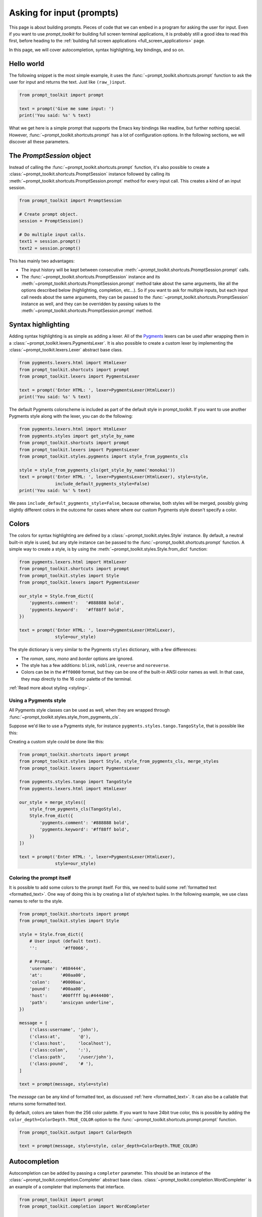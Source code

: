 .. _asking_for_input:

Asking for input (prompts)
==========================

This page is about building prompts. Pieces of code that we can embed in a
program for asking the user for input. Even if you want to use `prompt_toolkit`
for building full screen terminal applications, it is probably still a good
idea to read this first, before heading to the :ref:`building full screen
applications <full_screen_applications>` page.

In this page, we will cover autocompletion, syntax highlighting, key bindings,
and so on.


Hello world
-----------

The following snippet is the most simple example, it uses the
:func:`~prompt_toolkit.shortcuts.prompt` function to ask the user for input
and returns the text. Just like ``(raw_)input``.

.. code:: python

    from prompt_toolkit import prompt

    text = prompt('Give me some input: ')
    print('You said: %s' % text)

.. image:: ../images/hello-world-prompt.png

What we get here is a simple prompt that supports the Emacs key bindings like
readline, but further nothing special. However,
:func:`~prompt_toolkit.shortcuts.prompt` has a lot of configuration options.
In the following sections, we will discover all these parameters.


The `PromptSession` object
--------------------------

Instead of calling the :func:`~prompt_toolkit.shortcuts.prompt` function, it's
also possible to create a :class:`~prompt_toolkit.shortcuts.PromptSession`
instance followed by calling its
:meth:`~prompt_toolkit.shortcuts.PromptSession.prompt` method for every input
call. This creates a kind of an input session.

.. code:: python

    from prompt_toolkit import PromptSession

    # Create prompt object.
    session = PromptSession()

    # Do multiple input calls.
    text1 = session.prompt()
    text2 = session.prompt()

This has mainly two advantages:

- The input history will be kept between consecutive
  :meth:`~prompt_toolkit.shortcuts.PromptSession.prompt` calls.

- The :func:`~prompt_toolkit.shortcuts.PromptSession` instance and its
  :meth:`~prompt_toolkit.shortcuts.PromptSession.prompt` method take about the
  same arguments, like all the options described below (highlighting,
  completion, etc...). So if you want to ask for multiple inputs, but each
  input call needs about the same arguments, they can be passed to the
  :func:`~prompt_toolkit.shortcuts.PromptSession` instance as well, and they
  can be overridden by passing values to the
  :meth:`~prompt_toolkit.shortcuts.PromptSession.prompt` method.


Syntax highlighting
-------------------

Adding syntax highlighting is as simple as adding a lexer. All of the `Pygments
<http://pygments.org/>`_ lexers can be used after wrapping them in a
:class:`~prompt_toolkit.lexers.PygmentsLexer`. It is also possible to create a
custom lexer by implementing the :class:`~prompt_toolkit.lexers.Lexer` abstract
base class.

.. code:: python

    from pygments.lexers.html import HtmlLexer
    from prompt_toolkit.shortcuts import prompt
    from prompt_toolkit.lexers import PygmentsLexer

    text = prompt('Enter HTML: ', lexer=PygmentsLexer(HtmlLexer))
    print('You said: %s' % text)

.. image:: ../images/html-input.png

The default Pygments colorscheme is included as part of the default style in
prompt_toolkit. If you want to use another Pygments style along with the lexer,
you can do the following:

.. code:: python

    from pygments.lexers.html import HtmlLexer
    from pygments.styles import get_style_by_name
    from prompt_toolkit.shortcuts import prompt
    from prompt_toolkit.lexers import PygmentsLexer
    from prompt_toolkit.styles.pygments import style_from_pygments_cls

    style = style_from_pygments_cls(get_style_by_name('monokai'))
    text = prompt('Enter HTML: ', lexer=PygmentsLexer(HtmlLexer), style=style,
                  include_default_pygments_style=False)
    print('You said: %s' % text)

We pass ``include_default_pygments_style=False``, because otherwise, both
styles will be merged, possibly giving slightly different colors in the outcome
for cases where where our custom Pygments style doesn't specify a color.

.. _colors:

Colors
------

The colors for syntax highlighting are defined by a
:class:`~prompt_toolkit.styles.Style` instance. By default, a neutral
built-in style is used, but any style instance can be passed to the
:func:`~prompt_toolkit.shortcuts.prompt` function. A simple way to create a
style, is by using the :meth:`~prompt_toolkit.styles.Style.from_dict`
function:

.. code:: python

    from pygments.lexers.html import HtmlLexer
    from prompt_toolkit.shortcuts import prompt
    from prompt_toolkit.styles import Style
    from prompt_toolkit.lexers import PygmentsLexer

    our_style = Style.from_dict({
        'pygments.comment':   '#888888 bold',
        'pygments.keyword':   '#ff88ff bold',
    })

    text = prompt('Enter HTML: ', lexer=PygmentsLexer(HtmlLexer),
                  style=our_style)


The style dictionary is very similar to the Pygments ``styles`` dictionary,
with a few differences:

- The `roman`, `sans`, `mono` and `border` options are ignored.
- The style has a few additions: ``blink``, ``noblink``, ``reverse`` and ``noreverse``.
- Colors can be in the ``#ff0000`` format, but they can be one of the built-in
  ANSI color names as well. In that case, they map directly to the 16 color
  palette of the terminal.

:ref:`Read more about styling <styling>`.


Using a Pygments style
^^^^^^^^^^^^^^^^^^^^^^

All Pygments style classes can be used as well, when they are wrapped through
:func:`~prompt_toolkit.styles.style_from_pygments_cls`.

Suppose we'd like to use a Pygments style, for instance
``pygments.styles.tango.TangoStyle``, that is possible like this:

Creating a custom style could be done like this:

.. code:: python

    from prompt_toolkit.shortcuts import prompt
    from prompt_toolkit.styles import Style, style_from_pygments_cls, merge_styles
    from prompt_toolkit.lexers import PygmentsLexer

    from pygments.styles.tango import TangoStyle
    from pygments.lexers.html import HtmlLexer

    our_style = merge_styles([
        style_from_pygments_cls(TangoStyle),
        Style.from_dict({
            'pygments.comment': '#888888 bold',
            'pygments.keyword': '#ff88ff bold',
        })
    ])

    text = prompt('Enter HTML: ', lexer=PygmentsLexer(HtmlLexer),
                  style=our_style)


Coloring the prompt itself
^^^^^^^^^^^^^^^^^^^^^^^^^^

It is possible to add some colors to the prompt itself. For this, we need to
build some :ref:`formatted text <formatted_text>`. One way of doing this is by
creating a list of style/text tuples. In the following example, we use class
names to refer to the style.

.. code:: python

    from prompt_toolkit.shortcuts import prompt
    from prompt_toolkit.styles import Style

    style = Style.from_dict({
        # User input (default text).
        '':          '#ff0066',

        # Prompt.
        'username': '#884444',
        'at':       '#00aa00',
        'colon':    '#0000aa',
        'pound':    '#00aa00',
        'host':     '#00ffff bg:#444400',
        'path':     'ansicyan underline',
    })

    message = [
        ('class:username', 'john'),
        ('class:at',       '@'),
        ('class:host',     'localhost'),
        ('class:colon',    ':'),
        ('class:path',     '/user/john'),
        ('class:pound',    '# '),
    ]

    text = prompt(message, style=style)

.. image:: ../images/colored-prompt.png

The `message` can be any kind of formatted text, as discussed :ref:`here
<formatted_text>`. It can also be a callable that returns some formatted text.

By default, colors are taken from the 256 color palette. If you want to have
24bit true color, this is possible by adding the
``color_depth=ColorDepth.TRUE_COLOR`` option to the
:func:`~prompt_toolkit.shortcuts.prompt.prompt` function.

.. code:: python

    from prompt_toolkit.output import ColorDepth

    text = prompt(message, style=style, color_depth=ColorDepth.TRUE_COLOR)


Autocompletion
--------------

Autocompletion can be added by passing a ``completer`` parameter. This should
be an instance of the :class:`~prompt_toolkit.completion.Completer` abstract
base class. :class:`~prompt_toolkit.completion.WordCompleter` is an example of
a completer that implements that interface.

.. code:: python

    from prompt_toolkit import prompt
    from prompt_toolkit.completion import WordCompleter

    html_completer = WordCompleter(['<html>', '<body>', '<head>', '<title>'])
    text = prompt('Enter HTML: ', completer=html_completer)
    print('You said: %s' % text)

:class:`~prompt_toolkit.completion.WordCompleter` is a simple completer that
completes the last word before the cursor with any of the given words.

.. image:: ../images/html-completion.png

.. note::

    Note that in prompt_toolkit 2.0, the auto completion became synchronous. This
    means that if it takes a long time to compute the completions, that this
    will block the event loop and the input processing.

    For heavy completion algorithms, it is recommended to wrap the completer in
    a :class:`~prompt_toolkit.completion.ThreadedCompleter` in order to run it
    in a background thread.


Nested completion
^^^^^^^^^^^^^^^^^

Sometimes you have a command line interface where the completion depends on the
previous words from the input. Examples are the CLIs from routers and switches.
A simple :class:`~prompt_toolkit.completion.WordCompleter` is not enough in
that case. We want to to be able to define completions at multiple hierarchical
levels. :class:`~prompt_toolkit.completion.NestedCompleter` solves this issue:

.. code:: python

    from prompt_toolkit import prompt
    from prompt_toolkit.completion import NestedCompleter

    completer = NestedCompleter.from_nested_dict({
        'show': {
            'version': None,
            'clock': None,
            'ip': {
                'interface': {'brief'}
            }
        },
        'exit': None,
    })

    text = prompt('# ', completer=completer)
    print('You said: %s' % text)

Whenever there is a ``None`` value in the dictionary, it means that there is no
further nested completion at that point. When all values of a dictionary would
be ``None``, it can also be replaced with a set.


A custom completer
^^^^^^^^^^^^^^^^^^

For more complex examples, it makes sense to create a custom completer. For
instance:

.. code:: python

    from prompt_toolkit import prompt
    from prompt_toolkit.completion import Completer, Completion

    class MyCustomCompleter(Completer):
        def get_completions(self, document, complete_event):
            yield Completion('completion', start_position=0)

    text = prompt('> ', completer=MyCustomCompleter())

A :class:`~prompt_toolkit.completion.Completer` class has to implement a
generator named :meth:`~prompt_toolkit.completion.Completer.get_completions`
that takes a :class:`~prompt_toolkit.document.Document` and yields the current
:class:`~prompt_toolkit.completion.Completion` instances. Each completion
contains a portion of text, and a position.

The position is used for fixing text before the cursor. Pressing the tab key
could for instance turn parts of the input from lowercase to uppercase. This
makes sense for a case insensitive completer. Or in case of a fuzzy completion,
it could fix typos. When ``start_position`` is something negative, this amount
of characters will be deleted and replaced.


Styling individual completions
^^^^^^^^^^^^^^^^^^^^^^^^^^^^^^

Each completion can provide a custom style, which is used when it is rendered
in the completion menu or toolbar. This is possible by passing a style to each
:class:`~prompt_toolkit.completion.Completion` instance.

.. code:: python

    from prompt_toolkit.completion import Completer, Completion

    class MyCustomCompleter(Completer):
        def get_completions(self, document, complete_event):
            # Display this completion, black on yellow.
            yield Completion('completion1', start_position=0,
                             style='bg:ansiyellow fg:ansiblack')

            # Underline completion.
            yield Completion('completion2', start_position=0,
                             style='underline')

            # Specify class name, which will be looked up in the style sheet.
            yield Completion('completion3', start_position=0,
                             style='class:special-completion')

The "colorful-prompts.py" example uses completion styling:

.. image:: ../images/colorful-completions.png

Finally, it is possible to pass :ref:`formatted text <formatted_text>` for the
``display`` attribute of a :class:`~prompt_toolkit.completion.Completion`. This
provides all the freedom you need to display the text in any possible way. It
can also be combined with the ``style`` attribute. For instance:

.. code:: python


    from prompt_toolkit.completion import Completer, Completion
    from prompt_toolkit.formatted_text import HTML

    class MyCustomCompleter(Completer):
        def get_completions(self, document, complete_event):
            yield Completion(
                'completion1', start_position=0,
                display=HTML('<b>completion</b><ansired>1</ansired>'),
                style='bg:ansiyellow')


Fuzzy completion
^^^^^^^^^^^^^^^^

If one possible completions is "django_migrations", a fuzzy completer would
allow you to get this by typing "djm" only, a subset of characters for this
string.

Prompt_toolkit ships with a :class:`~prompt_toolkit.completion.FuzzyCompleter`
and :class:`~prompt_toolkit.completion.FuzzyWordCompleter` class. These provide
the means for doing this kind of "fuzzy completion". The first one can take any
completer instance and wrap it so that it becomes a fuzzy completer. The second
one behaves like a :class:`~prompt_toolkit.completion.WordCompleter` wrapped
into a :class:`~prompt_toolkit.completion.FuzzyCompleter`.


Complete while typing
^^^^^^^^^^^^^^^^^^^^^

Autcompletions can be generated automatically while typing or when the user
presses the tab key. This can be configured with the ``complete_while_typing``
option:

.. code:: python

    text = prompt('Enter HTML: ', completer=my_completer,
                  complete_while_typing=True)

Notice that this setting is incompatible with the ``enable_history_search``
option. The reason for this is that the up and down key bindings would conflict
otherwise. So, make sure to disable history search for this.


Asynchronous completion
^^^^^^^^^^^^^^^^^^^^^^^

When generating the completions takes a lot of time, it's better to do this in
a background thread. This is possible by wrapping the completer in a
:class:`~prompt_toolkit.completion.ThreadedCompleter`, but also by passing the
`complete_in_thread=True` argument.


.. code:: python

    text = prompt('> ', completer=MyCustomCompleter(), complete_in_thread=True)


Input validation
----------------

A prompt can have a validator attached. This is some code that will check
whether the given input is acceptable and it will only return it if that's the
case. Otherwise it will show an error message and move the cursor to a given
position.

A validator should implements the :class:`~prompt_toolkit.validation.Validator`
abstract base class. This requires only one method, named ``validate`` that
takes a :class:`~prompt_toolkit.document.Document` as input and raises
:class:`~prompt_toolkit.validation.ValidationError` when the validation fails.

.. code:: python

    from prompt_toolkit.validation import Validator, ValidationError
    from prompt_toolkit import prompt

    class NumberValidator(Validator):
        def validate(self, document):
            text = document.text

            if text and not text.isdigit():
                i = 0

                # Get index of first non numeric character.
                # We want to move the cursor here.
                for i, c in enumerate(text):
                    if not c.isdigit():
                        break

                raise ValidationError(message='This input contains non-numeric characters',
                                      cursor_position=i)

    number = int(prompt('Give a number: ', validator=NumberValidator()))
    print('You said: %i' % number)

.. image:: ../images/number-validator.png

By default, the input is only validated when the user presses the enter key,
but prompt_toolkit can also validate in real-time while typing:

.. code:: python

    prompt('Give a number: ', validator=NumberValidator(),
           validate_while_typing=True)

If the input validation contains some heavy CPU intensive code, but you don't
want to block the event loop, then it's recommended to wrap the validator class
in a :class:`~prompt_toolkit.validation.ThreadedValidator`.

Validator from a callable
^^^^^^^^^^^^^^^^^^^^^^^^^

Instead of implementing the :class:`~prompt_toolkit.validation.Validator`
abstract base class, it is also possible to start from a simple function and
use the :meth:`~prompt_toolkit.validation.Validator.from_callable` classmethod.
This is easier and sufficient for probably 90% of the validators. It looks as
follows:

.. code:: python

    from prompt_toolkit.validation import Validator
    from prompt_toolkit import prompt

    def is_number(text):
        return text.isdigit()

    validator = Validator.from_callable(
        is_number,
        error_message='This input contains non-numeric characters',
        move_cursor_to_end=True)

    number = int(prompt('Give a number: ', validator=validator))
    print('You said: %i' % number)

We define a function that takes a string, and tells whether it's valid input or
not by returning a boolean.
:meth:`~prompt_toolkit.validation.Validator.from_callable` turns that into a
:class:`~prompt_toolkit.validation.Validator` instance. Notice that setting the
cursor position is not possible this way.


History
-------

A :class:`~prompt_toolkit.history.History` object keeps track of all the
previously entered strings, so that the up-arrow can reveal previously entered
items.

The recommended way is to use a
:class:`~prompt_toolkit.shortcuts.PromptSession`, which uses an
:class:`~prompt_toolkit.history.InMemoryHistory` for the entire session by
default. The following example has a history out of the box:

.. code:: python

   from prompt_toolkit import PromptSession

   session = PromptSession()

   while True:
       session.prompt()

To persist a history to disk, use a :class:`~prompt_toolkit.history.FileHistory`
instead of the default
:class:`~prompt_toolkit.history.InMemoryHistory`. This history object can be
passed either to a :class:`~prompt_toolkit.shortcuts.PromptSession` or to the
:meth:`~prompt_toolkit.shortcuts.prompt` function. For instance:

.. code:: python

   from prompt_toolkit import PromptSession
   from prompt_toolkit.history import FileHistory

   session = PromptSession(history=FileHistory('~/.myhistory'))

   while True:
       session.prompt()


Auto suggestion
---------------

Auto suggestion is a way to propose some input completions to the user like the
`fish shell <http://fishshell.com/>`_.

Usually, the input is compared to the history and when there is another entry
starting with the given text, the completion will be shown as gray text behind
the current input. Pressing the right arrow :kbd:`→` or :kbd:`c-e` will insert
this suggestion, :kbd:`alt-f` will insert the first word of the suggestion.

.. note::

    When suggestions are based on the history, don't forget to share one
    :class:`~prompt_toolkit.history.History` object between consecutive
    :func:`~prompt_toolkit.shortcuts.prompt` calls. Using a
    :class:`~prompt_toolkit.shortcuts.PromptSession` does this for you.

Example:

.. code:: python

    from prompt_toolkit import PromptSession
    from prompt_toolkit.history import InMemoryHistory
    from prompt_toolkit.auto_suggest import AutoSuggestFromHistory

    session = PromptSession()

    while True:
        text = session.prompt('> ', auto_suggest=AutoSuggestFromHistory())
        print('You said: %s' % text)

.. image:: ../images/auto-suggestion.png

A suggestion does not have to come from the history. Any implementation of the
:class:`~prompt_toolkit.auto_suggest.AutoSuggest` abstract base class can be
passed as an argument.


Adding a bottom toolbar
-----------------------

Adding a bottom toolbar is as easy as passing a ``bottom_toolbar`` argument to
:func:`~prompt_toolkit.shortcuts.prompt`. This argument be either plain text,
:ref:`formatted text <formatted_text>` or a callable that returns plain or
formatted text.

When a function is given, it will be called every time the prompt is rendered,
so the bottom toolbar can be used to display dynamic information.

The toolbar is always erased when the prompt returns.
Here we have an example of a callable that returns an
:class:`~prompt_toolkit.formatted_text.HTML` object. By default, the toolbar
has the **reversed style**, which is why we are setting the background instead
of the foreground.

.. code:: python

    from prompt_toolkit import prompt
    from prompt_toolkit.formatted_text import HTML

    def bottom_toolbar():
        return HTML('This is a <b><style bg="ansired">Toolbar</style></b>!')

    text = prompt('> ', bottom_toolbar=bottom_toolbar)
    print('You said: %s' % text)

.. image:: ../images/bottom-toolbar.png

Similar, we could use a list of style/text tuples.

.. code:: python

    from prompt_toolkit import prompt
    from prompt_toolkit.styles import Style

    def bottom_toolbar():
        return [('class:bottom-toolbar', ' This is a toolbar. ')]

    style = Style.from_dict({
        'bottom-toolbar': '#ffffff bg:#333333',
    })

    text = prompt('> ', bottom_toolbar=bottom_toolbar, style=style)
    print('You said: %s' % text)

The default class name is ``bottom-toolbar`` and that will also be used to fill
the background of the toolbar.


Adding a right prompt
---------------------

The :func:`~prompt_toolkit.shortcuts.prompt` function has out of the box
support for right prompts as well. People familiar to ZSH could recognise this
as the `RPROMPT` option.

So, similar to adding a bottom toolbar, we can pass an ``rprompt`` argument.
This can be either plain text, :ref:`formatted text <formatted_text>` or a
callable which returns either.

.. code:: python

    from prompt_toolkit import prompt
    from prompt_toolkit.styles import Style

    example_style = Style.from_dict({
        'rprompt': 'bg:#ff0066 #ffffff',
    })

    def get_rprompt():
        return '<rprompt>'

    answer = prompt('> ', rprompt=get_rprompt, style=example_style)

.. image:: ../images/rprompt.png

The ``get_rprompt`` function can return any kind of formatted text such as
:class:`~prompt_toolkit.formatted_text.HTML`. it is also possible to pass text
directly to the ``rprompt`` argument of the
:func:`~prompt_toolkit.shortcuts.prompt` function. It does not have to be a
callable.


Vi input mode
-------------

Prompt-toolkit supports both Emacs and Vi key bindings, similar to Readline.
The :func:`~prompt_toolkit.shortcuts.prompt` function will use Emacs bindings by
default. This is done because on most operating systems, also the Bash shell
uses Emacs bindings by default, and that is more intuitive. If however, Vi
binding are required, just pass ``vi_mode=True``.

.. code:: python

    from prompt_toolkit import prompt

    prompt('> ', vi_mode=True)


Adding custom key bindings
--------------------------

By default, every prompt already has a set of key bindings which implements the
usual Vi or Emacs behaviour. We can extend this by passing another
:class:`~prompt_toolkit.key_binding.KeyBindings` instance to the
``key_bindings`` argument of the :func:`~prompt_toolkit.shortcuts.prompt`
function or the :class:`~prompt_toolkit.shortcuts.PromptSession` class.

An example of a prompt that prints ``'hello world'`` when :kbd:`Control-T` is pressed.

.. code:: python

    from prompt_toolkit import prompt
    from prompt_toolkit.application import run_in_terminal
    from prompt_toolkit.key_binding import KeyBindings

    bindings = KeyBindings()

    @bindings.add('c-t')
    def _(event):
        " Say 'hello' when `c-t` is pressed. "
        def print_hello():
            print('hello world')
        run_in_terminal(print_hello)

    @bindings.add('c-x')
    def _(event):
        " Exit when `c-x` is pressed. "
        event.app.exit()

    text = prompt('> ', key_bindings=bindings)
    print('You said: %s' % text)


Note that we use
:meth:`~prompt_toolkit.application.run_in_terminal` for the first key binding.
This ensures that the output of the print-statement and the prompt don't mix
up. If the key bindings doesn't print anything, then it can be handled directly
without nesting functions.


Enable key bindings according to a condition
^^^^^^^^^^^^^^^^^^^^^^^^^^^^^^^^^^^^^^^^^^^^

Often, some key bindings can be enabled or disabled according to a certain
condition. For instance, the Emacs and Vi bindings will never be active at the
same time, but it is possible to switch between Emacs and Vi bindings at run
time.

In order to enable a key binding according to a certain condition, we have to
pass it a :class:`~prompt_toolkit.filters.Filter`, usually a
:class:`~prompt_toolkit.filters.Condition` instance. (:ref:`Read more about
filters <filters>`.)

.. code:: python

    from prompt_toolkit import prompt
    from prompt_toolkit.filters import Condition
    from prompt_toolkit.key_binding import KeyBindings

    bindings = KeyBindings()

    @Condition
    def is_active():
        " Only activate key binding on the second half of each minute. "
        return datetime.datetime.now().second > 30

    @bindings.add('c-t', filter=is_active)
    def _(event):
        # ...
        pass

    prompt('> ', key_bindings=bindings)


Dynamically switch between Emacs and Vi mode
^^^^^^^^^^^^^^^^^^^^^^^^^^^^^^^^^^^^^^^^^^^^

The :class:`~prompt_toolkit.application.Application` has an ``editing_mode``
attribute. We can change the key bindings by changing this attribute from
``EditingMode.VI`` to ``EditingMode.EMACS``.

.. code:: python

    from prompt_toolkit import prompt
    from prompt_toolkit.application.current import get_app
    from prompt_toolkit.enums import EditingMode
    from prompt_toolkit.key_binding import KeyBindings

    def run():
        # Create a set of key bindings.
        bindings = KeyBindings()

        # Add an additional key binding for toggling this flag.
        @bindings.add('f4')
        def _(event):
            " Toggle between Emacs and Vi mode. "
            app = event.app

            if app.editing_mode == EditingMode.VI:
                app.editing_mode = EditingMode.EMACS
            else:
                app.editing_mode = EditingMode.VI

        # Add a toolbar at the bottom to display the current input mode.
        def bottom_toolbar():
            " Display the current input mode. "
            text = 'Vi' if get_app().editing_mode == EditingMode.VI else 'Emacs'
            return [
                ('class:toolbar', ' [F4] %s ' % text)
            ]

        prompt('> ', key_bindings=bindings, bottom_toolbar=bottom_toolbar)

    run()

:ref:`Read more about key bindings ...<key_bindings>`

Using control-space for completion
^^^^^^^^^^^^^^^^^^^^^^^^^^^^^^^^^^

An popular short cut that people sometimes use it to use control-space for
opening the autocompletion menu instead of the tab key. This can be done with
the following key binding.

.. code:: python

    kb = KeyBindings()

    @kb.add('c-space')
    def _(event):
        " Initialize autocompletion, or select the next completion. "
        buff = event.app.current_buffer
        if buff.complete_state:
            buff.complete_next()
        else:
            buff.start_completion(select_first=False)


Other prompt options
--------------------

Multiline input
^^^^^^^^^^^^^^^

Reading multiline input is as easy as passing the ``multiline=True`` parameter.

.. code:: python

    from prompt_toolkit import prompt

    prompt('> ', multiline=True)

A side effect of this is that the enter key will now insert a newline instead
of accepting and returning the input. The user will now have to press
:kbd:`Meta+Enter` in order to accept the input. (Or :kbd:`Escape` followed by
:kbd:`Enter`.)

It is possible to specify a continuation prompt. This works by passing a
``prompt_continuation`` callable to :func:`~prompt_toolkit.shortcuts.prompt`.
This function is supposed to return :ref:`formatted text <formatted_text>`, or
a list of ``(style, text)`` tuples. The width of the returned text should not
exceed the given width. (The width of the prompt margin is defined by the
prompt.)

.. code:: python

    from prompt_toolkit import prompt

    def prompt_continuation(width, line_number, is_soft_wrap):
        return '.' * width
        # Or: return [('', '.' * width)]

    prompt('multiline input> ', multiline=True,
           prompt_continuation=prompt_continuation)

.. image:: ../images/multiline-input.png


Passing a default
^^^^^^^^^^^^^^^^^

A default value can be given:

.. code:: python

    from prompt_toolkit import prompt
    import getpass

    prompt('What is your name: ', default='%s' % getpass.getuser())


Mouse support
^^^^^^^^^^^^^

There is limited mouse support for positioning the cursor, for scrolling (in
case of large multiline inputs) and for clicking in the autocompletion menu.

Enabling can be done by passing the ``mouse_support=True`` option.

.. code:: python

    from prompt_toolkit import prompt
    import getpass

    prompt('What is your name: ', mouse_support=True)


Line wrapping
^^^^^^^^^^^^^

Line wrapping is enabled by default. This is what most people are used to and
this is what GNU Readline does. When it is disabled, the input string will
scroll horizontally.

.. code:: python

    from prompt_toolkit import prompt
    import getpass

    prompt('What is your name: ', wrap_lines=False)


Password input
^^^^^^^^^^^^^^

When the ``is_password=True`` flag has been given, the input is replaced by
asterisks (``*`` characters).

.. code:: python

    from prompt_toolkit import prompt
    import getpass

    prompt('Enter password: ', is_password=True)


Prompt in an `asyncio` application
----------------------------------

.. note::

    New in prompt_toolkit 3.0. (In prompt_toolkit 2.0 this was possible using a
    work-around).

For `asyncio <https://docs.python.org/3/library/asyncio.html>`_ applications,
it's very important to never block the eventloop. However,
:func:`~prompt_toolkit.shortcuts.prompt` is blocking, and calling this would
freeze the whole application. Asyncio actually won't even allow us to run that
function within a coroutine.

The answer is to call
:meth:`~prompt_toolkit.shortcuts.PromptSession.prompt_async` instead of
:meth:`~prompt_toolkit.shortcuts.PromptSession.prompt`. The async variation
returns a coroutines and is awaitable.

.. code:: python

    from prompt_toolkit import PromptSession
    from prompt_toolkit.patch_stdout import patch_stdout

    async def my_coroutine():
        session = PromptSession()
        while True:
            with patch_stdout():
                result = await session.prompt_async('Say something: ')
            print('You said: %s' % result)

The :func:`~prompt_toolkit.patch_stdout.patch_stdout` context manager is
optional, but it's recommended, because other coroutines could print to stdout.
This ensures that other output won't destroy the prompt.


Reading keys from stdin, one key at a time, but without a prompt
----------------------------------------------------------------

Suppose that you want to use prompt_toolkit to read the keys from stdin, one
key at a time, but not render a prompt to the output, that is also possible:

.. code:: python

    import asyncio

    from prompt_toolkit.input import create_input
    from prompt_toolkit.keys import Keys


    async def main() -> None:
        done = asyncio.Event()
        input = create_input()

        def keys_ready():
            for key_press in input.read_keys():
                print(key_press)

                if key_press.key == Keys.ControlC:
                    done.set()

        with input.raw_mode():
            with input.attach(keys_ready):
                await done.wait()


    if __name__ == "__main__":
        asyncio.run(main())

The above snippet will print the `KeyPress` object whenever a key is pressed.
This is also cross platform, and should work on Windows.
